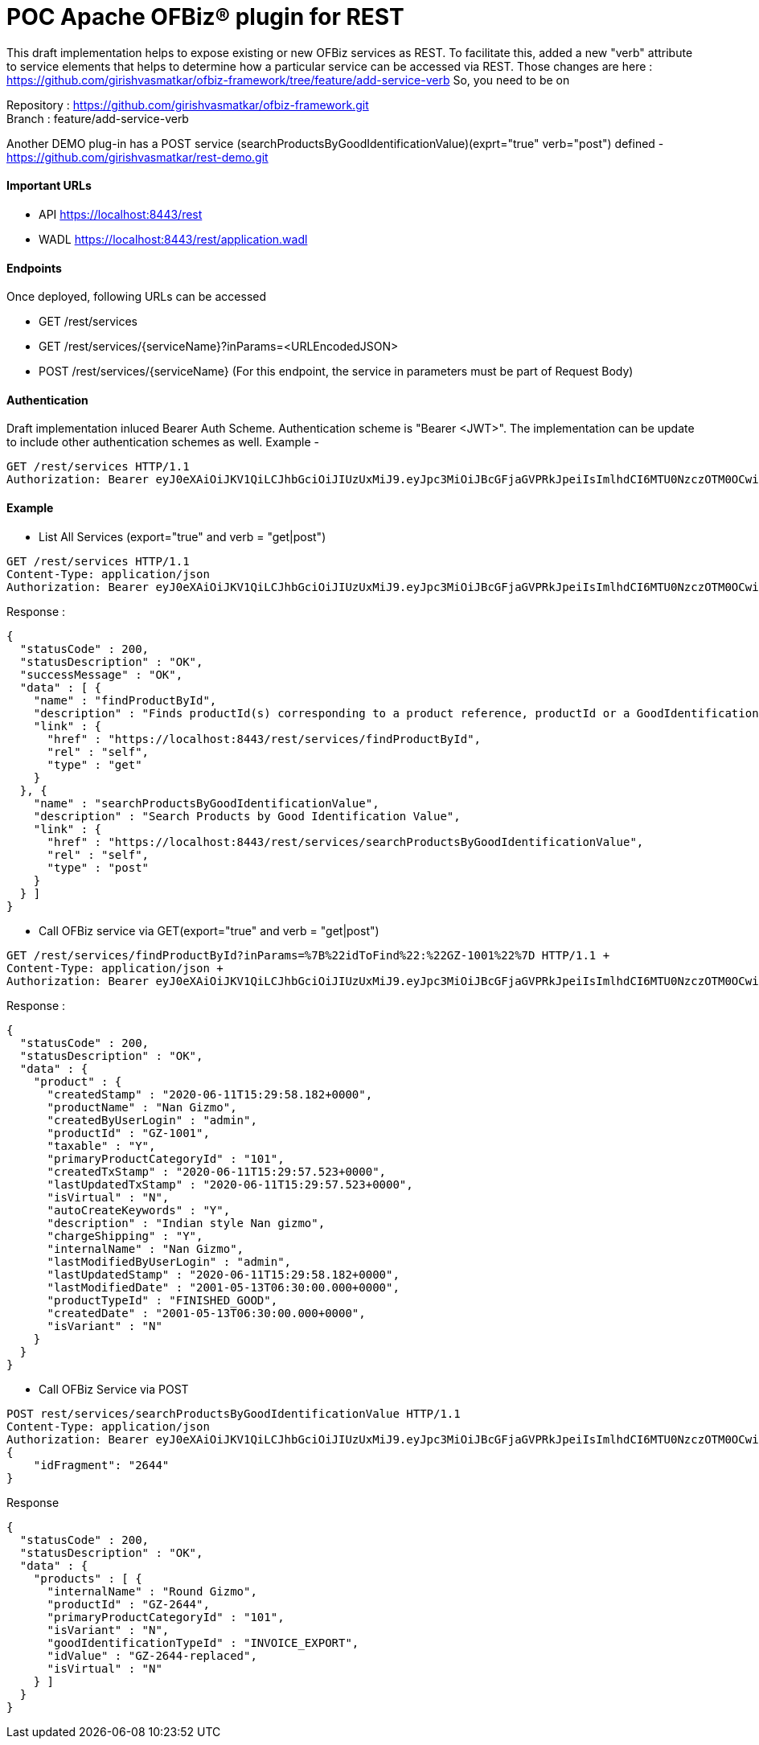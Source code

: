 = POC Apache OFBiz® plugin for REST

This draft implementation helps to expose existing or new OFBiz services as REST. To facilitate this, added a new "verb" attribute to service elements that helps to determine how a particular service can be accessed via REST.
Those changes are here : https://github.com/girishvasmatkar/ofbiz-framework/tree/feature/add-service-verb
So, you need to be on

Repository : https://github.com/girishvasmatkar/ofbiz-framework.git +
Branch : feature/add-service-verb

Another DEMO plug-in has a POST service (searchProductsByGoodIdentificationValue)(exprt="true" verb="post") defined - +
https://github.com/girishvasmatkar/rest-demo.git

==== Important URLs
* API https://localhost:8443/rest
* WADL https://localhost:8443/rest/application.wadl

==== Endpoints
Once deployed, following URLs can be accessed

* GET /rest/services
* GET /rest/services/{serviceName}?inParams=<URLEncodedJSON> 
* POST /rest/services/{serviceName} (For this endpoint, the service in parameters must be part of Request Body)

==== Authentication
Draft implementation inluced Bearer Auth Scheme. Authentication scheme is "Bearer <JWT>". The implementation can be update to include other authentication schemes as well.
Example -

[source, json]
----
GET /rest/services HTTP/1.1
Authorization: Bearer eyJ0eXAiOiJKV1QiLCJhbGciOiJIUzUxMiJ9.eyJpc3MiOiJBcGFjaGVPRkJpeiIsImlhdCI6MTU0NzczOTM0OCwiZXhwIjoxNjc5Mjc1MzQ4LCJhdWQiOiJ3d3cuZXhhbXBsZS5jb20iLCJzdWIiOiJqcm9ja2V0QGV4YW1wbGUuY29tIiwiR2l2ZW5OYW1lIjoiSm9obm55IiwiU3VybmFtZSI6IlJvY2tldCIsIkVtYWlsIjoianJvY2tldEBleGFtcGxlLmNvbSIsInVzZXJMb2dpbklkIjoiYWRtaW4iLCJSb2xlIjpbIk1hbmFnZXIiLCJQcm9qZWN0IEFkbWluaXN0cmF0b3IiXX0.fwafgrgpodBJcXxNTQdZknKeWKb3sDOsQrcR2vcRw97FznD6mkE79p10Tu7cqpUx7LiXuROUAnXEgqDice-BSg
----

==== Example

* List All Services (export="true" and verb = "get|post")
[source, json]
----
GET /rest/services HTTP/1.1
Content-Type: application/json
Authorization: Bearer eyJ0eXAiOiJKV1QiLCJhbGciOiJIUzUxMiJ9.eyJpc3MiOiJBcGFjaGVPRkJpeiIsImlhdCI6MTU0NzczOTM0OCwiZXhwIjoxNjc5Mjc1MzQ4LCJhdWQiOiJ3d3cuZXhhbXBsZS5jb20iLCJzdWIiOiJqcm9ja2V0QGV4YW1wbGUuY29tIiwiR2l2ZW5OYW1lIjoiSm9obm55IiwiU3VybmFtZSI6IlJvY2tldCIsIkVtYWlsIjoianJvY2tldEBleGFtcGxlLmNvbSIsInVzZXJMb2dpbklkIjoiYWRtaW4iLCJSb2xlIjpbIk1hbmFnZXIiLCJQcm9qZWN0IEFkbWluaXN0cmF0b3IiXX0.fwafgrgpodBJcXxNTQdZknKeWKb3sDOsQrcR2vcRw97FznD6mkE79p10Tu7cqpUx7LiXuROUAnXEgqDice-BSg
----

Response :
[source, json]
----
{
  "statusCode" : 200,
  "statusDescription" : "OK",
  "successMessage" : "OK",
  "data" : [ {
    "name" : "findProductById",
    "description" : "Finds productId(s) corresponding to a product reference, productId or a GoodIdentification idValue",
    "link" : {
      "href" : "https://localhost:8443/rest/services/findProductById",
      "rel" : "self",
      "type" : "get"
    }
  }, {
    "name" : "searchProductsByGoodIdentificationValue",
    "description" : "Search Products by Good Identification Value",
    "link" : {
      "href" : "https://localhost:8443/rest/services/searchProductsByGoodIdentificationValue",
      "rel" : "self",
      "type" : "post"
    }
  } ]
}
----

* Call OFBiz service via GET(export="true" and verb = "get|post")


[source, json]
----
GET /rest/services/findProductById?inParams=%7B%22idToFind%22:%22GZ-1001%22%7D HTTP/1.1 +
Content-Type: application/json +
Authorization: Bearer eyJ0eXAiOiJKV1QiLCJhbGciOiJIUzUxMiJ9.eyJpc3MiOiJBcGFjaGVPRkJpeiIsImlhdCI6MTU0NzczOTM0OCwiZXhwIjoxNjc5Mjc1MzQ4LCJhdWQiOiJ3d3cuZXhhbXBsZS5jb20iLCJzdWIiOiJqcm9ja2V0QGV4YW1wbGUuY29tIiwiR2l2ZW5OYW1lIjoiSm9obm55IiwiU3VybmFtZSI6IlJvY2tldCIsIkVtYWlsIjoianJvY2tldEBleGFtcGxlLmNvbSIsInVzZXJMb2dpbklkIjoiYWRtaW4iLCJSb2xlIjpbIk1hbmFnZXIiLCJQcm9qZWN0IEFkbWluaXN0cmF0b3IiXX0.fwafgrgpodBJcXxNTQdZknKeWKb3sDOsQrcR2vcRw97FznD6mkE79p10Tu7cqpUx7LiXuROUAnXEgqDice-BSg
----

Response :
[source, json]
----
{
  "statusCode" : 200,
  "statusDescription" : "OK",
  "data" : {
    "product" : {
      "createdStamp" : "2020-06-11T15:29:58.182+0000",
      "productName" : "Nan Gizmo",
      "createdByUserLogin" : "admin",
      "productId" : "GZ-1001",
      "taxable" : "Y",
      "primaryProductCategoryId" : "101",
      "createdTxStamp" : "2020-06-11T15:29:57.523+0000",
      "lastUpdatedTxStamp" : "2020-06-11T15:29:57.523+0000",
      "isVirtual" : "N",
      "autoCreateKeywords" : "Y",
      "description" : "Indian style Nan gizmo",
      "chargeShipping" : "Y",
      "internalName" : "Nan Gizmo",
      "lastModifiedByUserLogin" : "admin",
      "lastUpdatedStamp" : "2020-06-11T15:29:58.182+0000",
      "lastModifiedDate" : "2001-05-13T06:30:00.000+0000",
      "productTypeId" : "FINISHED_GOOD",
      "createdDate" : "2001-05-13T06:30:00.000+0000",
      "isVariant" : "N"
    }
  }
}
----

* Call OFBiz Service via POST +
[source, json]
----
POST rest/services/searchProductsByGoodIdentificationValue HTTP/1.1
Content-Type: application/json
Authorization: Bearer eyJ0eXAiOiJKV1QiLCJhbGciOiJIUzUxMiJ9.eyJpc3MiOiJBcGFjaGVPRkJpeiIsImlhdCI6MTU0NzczOTM0OCwiZXhwIjoxNjc5Mjc1MzQ4LCJhdWQiOiJ3d3cuZXhhbXBsZS5jb20iLCJzdWIiOiJqcm9ja2V0QGV4YW1wbGUuY29tIiwiR2l2ZW5OYW1lIjoiSm9obm55IiwiU3VybmFtZSI6IlJvY2tldCIsIkVtYWlsIjoianJvY2tldEBleGFtcGxlLmNvbSIsInVzZXJMb2dpbklkIjoiYWRtaW4iLCJSb2xlIjpbIk1hbmFnZXIiLCJQcm9qZWN0IEFkbWluaXN0cmF0b3IiXX0.fwafgrgpodBJcXxNTQdZknKeWKb3sDOsQrcR2vcRw97FznD6mkE79p10Tu7cqpUx7LiXuROUAnXEgqDice-BSg
{
    "idFragment": "2644"
}
----

Response +
[source, json]
----
{
  "statusCode" : 200,
  "statusDescription" : "OK",
  "data" : {
    "products" : [ {
      "internalName" : "Round Gizmo",
      "productId" : "GZ-2644",
      "primaryProductCategoryId" : "101",
      "isVariant" : "N",
      "goodIdentificationTypeId" : "INVOICE_EXPORT",
      "idValue" : "GZ-2644-replaced",
      "isVirtual" : "N"
    } ]
  }
}
----



